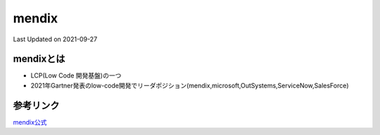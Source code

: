 *********************************************
mendix
*********************************************
Last Updated on 2021-09-27

mendixとは
=================
* LCP(Low Code 開発基盤)の一つ
* 2021年Gartner発表のlow-code開発でリーダポジション(mendix,microsoft,OutSystems,ServiceNow,SalesForce)

参考リンク
=================
`mendix公式 <https://mendix.com/>`_ 

